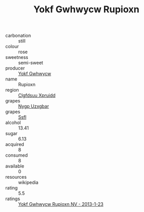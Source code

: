 :PROPERTIES:
:ID:                     6fac3020-fdf6-4314-ae18-5301c056aaf6
:END:
#+TITLE: Yokf Gwhwycw Rupioxn 

- carbonation :: still
- colour :: rose
- sweetness :: semi-sweet
- producer :: [[id:468a0585-7921-4943-9df2-1fff551780c4][Yokf Gwhwycw]]
- name :: Rupioxn
- region :: [[id:a4524dba-3944-47dd-9596-fdc65d48dd10][Clgfdsuu Xpruidd]]
- grapes :: [[id:f4d7cb0e-1b29-4595-8933-a066c2d38566][Nygp Uzxgbar]]
- grapes :: [[id:aa0ff8ab-1317-4e05-aff1-4519ebca5153][Ssfl]]
- alcohol :: 13.41
- sugar :: 6.13
- acquired :: 8
- consumed :: 8
- available :: 0
- resources :: wikipedia
- rating :: 5.5
- ratings :: [[id:a29f073e-c5aa-41ec-b6c7-1be7aa06bb8f][Yokf Gwhwycw Rupioxn NV - 2013-1-23]]


